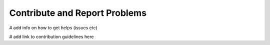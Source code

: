 ******************************
Contribute and Report Problems
******************************

# add info on how to get helps (issues etc)

# add link to contribution guidelines here